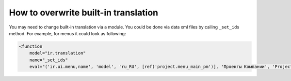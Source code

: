 =======================================
 How to overwrite built-in translation
=======================================

You may need to change built-in translation via a module. You could be done via data xml files by calling ``_set_ids`` method. For example, for menus it could look as following:

.. code-block:: xml

    <function
        model="ir.translation"
        name="_set_ids"
        eval="('ir.ui.menu,name', 'model', 'ru_RU', [ref('project.menu_main_pm')], 'Проекты Компании', 'Project')"/>

